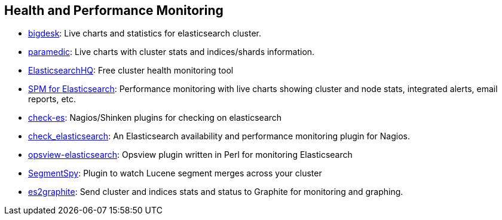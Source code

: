 [[health]]
== Health and Performance Monitoring

* https://github.com/lukas-vlcek/bigdesk[bigdesk]:
  Live charts and statistics for elasticsearch cluster.

* https://github.com/karmi/elasticsearch-paramedic[paramedic]:
  Live charts with cluster stats and indices/shards information.

* http://www.elastichq.org/[ElasticsearchHQ]:
  Free cluster health monitoring tool

* http://sematext.com/spm/index.html[SPM for Elasticsearch]:
  Performance monitoring with live charts showing cluster and node stats, integrated
  alerts, email reports, etc.

* https://github.com/radu-gheorghe/check-es[check-es]:
  Nagios/Shinken plugins for checking on elasticsearch

* https://github.com/anchor/nagios-plugin-elasticsearch[check_elasticsearch]:
  An Elasticsearch availability and performance monitoring plugin for
  Nagios.

* https://github.com/rbramley/Opsview-elasticsearch[opsview-elasticsearch]:
  Opsview plugin written in Perl for monitoring Elasticsearch

* https://github.com/polyfractal/elasticsearch-segmentspy[SegmentSpy]:
  Plugin to watch Lucene segment merges across your cluster

* https://github.com/mattweber/es2graphite[es2graphite]:
  Send cluster and indices stats and status to Graphite for monitoring and graphing.
